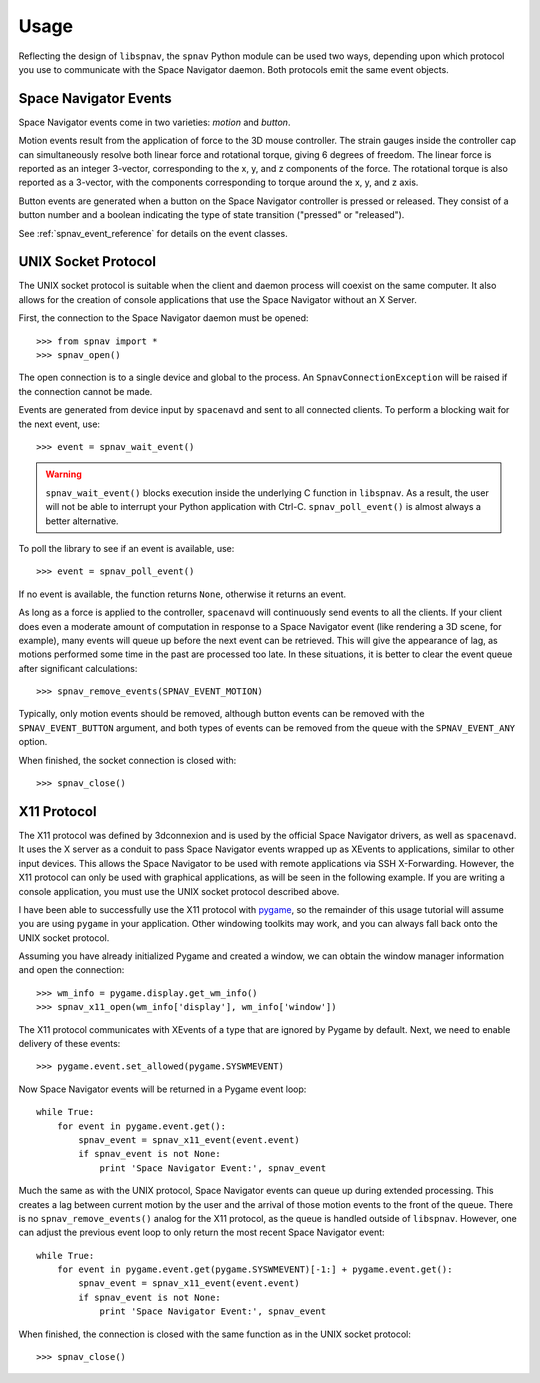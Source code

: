 Usage
=====

Reflecting the design of ``libspnav``, the ``spnav`` Python module can
be used two ways, depending upon which protocol you use to communicate
with the Space Navigator daemon.  Both protocols emit the same event
objects.

Space Navigator Events
----------------------

Space Navigator events come in two varieties: `motion` and `button`.

Motion events result from the application of force to the 3D mouse
controller.  The strain gauges inside the controller cap can
simultaneously resolve both linear force and rotational torque, giving
6 degrees of freedom.  The linear force is reported as an integer
3-vector, corresponding to the x, y, and z components of the force.
The rotational torque is also reported as a 3-vector, with the
components corresponding to torque around the x, y, and z axis.

Button events are generated when a button on the Space Navigator
controller is pressed or released.  They consist of a button number
and a boolean indicating the type of state transition ("pressed" or
"released").

See :ref:`spnav_event_reference` for details on the event classes.

UNIX Socket Protocol
--------------------

The UNIX socket protocol is suitable when the client and daemon
process will coexist on the same computer.  It also allows for the
creation of console applications that use the Space Navigator without
an X Server.

First, the connection to the Space Navigator daemon must be opened:
::
  >>> from spnav import *
  >>> spnav_open()

The open connection is to a single device and global to the process.
An ``SpnavConnectionException`` will be raised if the connection cannot
be made.

Events are generated from device input by ``spacenavd`` and sent to
all connected clients.  To perform a blocking wait for the next event,
use:
::
  >>> event = spnav_wait_event()

.. warning:: ``spnav_wait_event()`` blocks execution inside the
   underlying C function in ``libspnav``.  As a result, the user will
   not be able to interrupt your Python application with Ctrl-C.
   ``spnav_poll_event()`` is almost always a better alternative.

To poll the library to see if an event is available, use:
::
  >>> event = spnav_poll_event()

If no event is available, the function returns ``None``, otherwise it
returns an event.

As long as a force is applied to the controller, ``spacenavd`` will
continuously send events to all the clients.  If your client does even
a moderate amount of computation in response to a Space Navigator
event (like rendering a 3D scene, for example), many events will queue
up before the next event can be retrieved.  This will give the
appearance of lag, as motions performed some time in the past are
processed too late.  In these situations, it is better to clear the
event queue after significant calculations:
::
  >>> spnav_remove_events(SPNAV_EVENT_MOTION)

Typically, only motion events should be removed, although button
events can be removed with the ``SPNAV_EVENT_BUTTON`` argument, and
both types of events can be removed from the queue with the
``SPNAV_EVENT_ANY`` option.

When finished, the socket connection is closed with:
::
  >>> spnav_close()


X11 Protocol
------------

The X11 protocol was defined by 3dconnexion and is used by the
official Space Navigator drivers, as well as ``spacenavd``.  It uses
the X server as a conduit to pass Space Navigator events wrapped up as
XEvents to applications, similar to other input devices.  This allows
the Space Navigator to be used with remote applications via SSH
X-Forwarding.  However, the X11 protocol can only be used with
graphical applications, as will be seen in the following example.  If
you are writing a console application, you must use the UNIX socket
protocol described above.

I have been able to successfully use the X11 protocol with `pygame
<http://pygame.org/>`_, so the remainder of this usage tutorial will
assume you are using ``pygame`` in your application.  Other windowing
toolkits may work, and you can always fall back onto the UNIX socket
protocol.

Assuming you have already initialized Pygame and created a window, we
can obtain the window manager information and open the connection:
::
  >>> wm_info = pygame.display.get_wm_info()
  >>> spnav_x11_open(wm_info['display'], wm_info['window'])

The X11 protocol communicates with XEvents of a type that are ignored
by Pygame by default.  Next, we need to enable delivery of these events:
::
  >>> pygame.event.set_allowed(pygame.SYSWMEVENT)

Now Space Navigator events will be returned in a Pygame event loop:
::
  while True:
      for event in pygame.event.get():
          spnav_event = spnav_x11_event(event.event)
          if spnav_event is not None:
              print 'Space Navigator Event:', spnav_event

Much the same as with the UNIX protocol, Space Navigator events can
queue up during extended processing.  This creates a lag between
current motion by the user and the arrival of those motion events to
the front of the queue.  There is no ``spnav_remove_events()`` analog
for the X11 protocol, as the queue is handled outside of ``libspnav``.
However, one can adjust the previous event loop to only return the
most recent Space Navigator event:
::
  while True:
      for event in pygame.event.get(pygame.SYSWMEVENT)[-1:] + pygame.event.get():
          spnav_event = spnav_x11_event(event.event)
          if spnav_event is not None:
              print 'Space Navigator Event:', spnav_event

When finished, the connection is closed with the same function as in
the UNIX socket protocol:
::
  >>> spnav_close()
